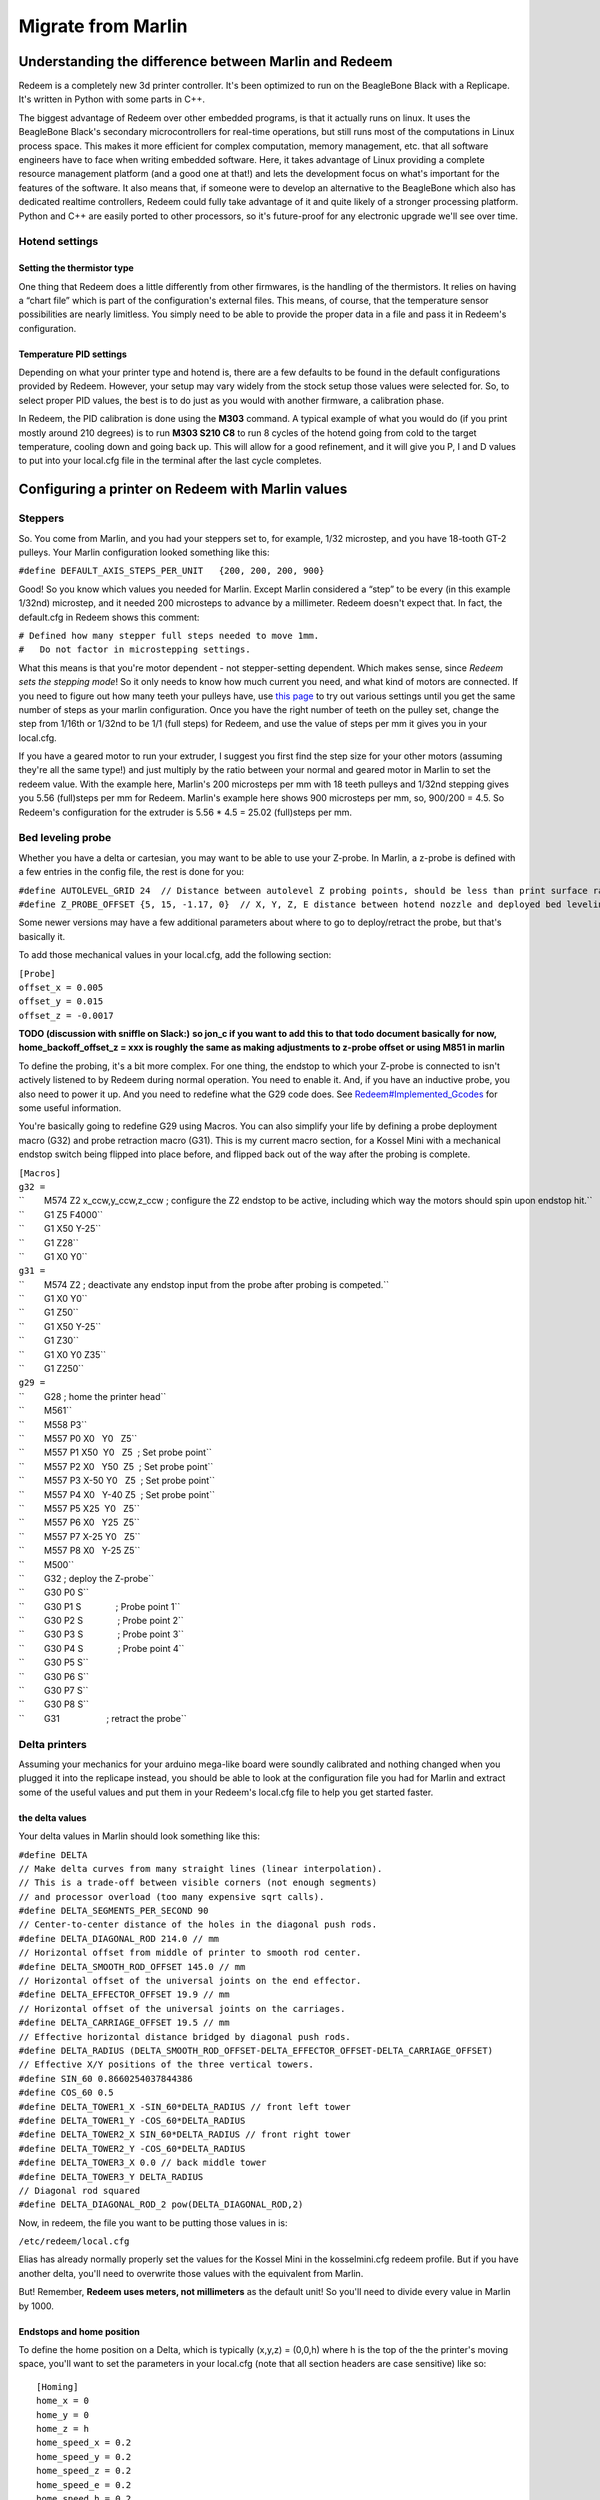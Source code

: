 Migrate from Marlin
===================

Understanding the difference between Marlin and Redeem
------------------------------------------------------

Redeem is a completely new 3d printer controller. It's been optimized to
run on the BeagleBone Black with a Replicape. It's written in Python
with some parts in C++.

The biggest advantage of Redeem over other embedded programs, is that it
actually runs on linux. It uses the BeagleBone Black's secondary
microcontrollers for real-time operations, but still runs most of the
computations in Linux process space. This makes it more efficient for
complex computation, memory management, etc. that all software engineers
have to face when writing embedded software. Here, it takes advantage of
Linux providing a complete resource management platform (and a good one
at that!) and lets the development focus on what's important for the
features of the software. It also means that, if someone were to develop
an alternative to the BeagleBone which also has dedicated realtime
controllers, Redeem could fully take advantage of it and quite likely of
a stronger processing platform. Python and C++ are easily ported to
other processors, so it's future-proof for any electronic upgrade we'll
see over time.

Hotend settings
~~~~~~~~~~~~~~~

Setting the thermistor type
^^^^^^^^^^^^^^^^^^^^^^^^^^^

One thing that Redeem does a little differently from other firmwares, is
the handling of the thermistors. It relies on having a “chart file”
which is part of the configuration's external files. This means, of
course, that the temperature sensor possibilities are nearly limitless.
You simply need to be able to provide the proper data in a file and pass
it in Redeem's configuration.

Temperature PID settings
^^^^^^^^^^^^^^^^^^^^^^^^

Depending on what your printer type and hotend is, there are a few
defaults to be found in the default configurations provided by Redeem.
However, your setup may vary widely from the stock setup those values
were selected for. So, to select proper PID values, the best is to do
just as you would with another firmware, a calibration phase.

In Redeem, the PID calibration is done using the **M303** command. A
typical example of what you would do (if you print mostly around 210
degrees) is to run **M303 S210 C8** to run 8 cycles of the hotend going
from cold to the target temperature, cooling down and going back up.
This will allow for a good refinement, and it will give you P, I and D
values to put into your local.cfg file in the terminal after the last
cycle completes.

Configuring a printer on Redeem with Marlin values
--------------------------------------------------

Steppers
~~~~~~~~

So. You come from Marlin, and you had your steppers set to, for example,
1/32 microstep, and you have 18-tooth GT-2 pulleys. Your Marlin
configuration looked something like this:

``#define DEFAULT_AXIS_STEPS_PER_UNIT   {200, 200, 200, 900}``

Good! So you know which values you needed for Marlin. Except Marlin
considered a “step” to be every (in this example 1/32nd) microstep, and
it needed 200 microsteps to advance by a millimeter. Redeem doesn't
expect that. In fact, the default.cfg in Redeem shows this comment:

| ``# Defined how many stepper full steps needed to move 1mm.``
| ``#   Do not factor in microstepping settings.``

What this means is that you're motor dependent - not stepper-setting
dependent. Which makes sense, since *Redeem sets the stepping mode*! So
it only needs to know how much current you need, and what kind of motors
are connected. If you need to figure out how many teeth your pulleys
have, use `this page <http://prusaprinters.org/calculator/>`__ to try
out various settings until you get the same number of steps as your
marlin configuration. Once you have the right number of teeth on the
pulley set, change the step from 1/16th or 1/32nd to be 1/1 (full steps)
for Redeem, and use the value of steps per mm it gives you in your
local.cfg.

If you have a geared motor to run your extruder, I suggest you first
find the step size for your other motors (assuming they're all the same
type!) and just multiply by the ratio between your normal and geared
motor in Marlin to set the redeem value. With the example here, Marlin's
200 microsteps per mm with 18 teeth pulleys and 1/32nd stepping gives
you 5.56 (full)steps per mm for Redeem. Marlin's example here shows 900
microsteps per mm, so, 900/200 = 4.5. So Redeem's configuration for the
extruder is 5.56 \* 4.5 = 25.02 (full)steps per mm.

Bed leveling probe
~~~~~~~~~~~~~~~~~~

Whether you have a delta or cartesian, you may want to be able to use
your Z-probe. In Marlin, a z-probe is defined with a few entries in the
config file, the rest is done for you:

| ``#define AUTOLEVEL_GRID 24  // Distance between autolevel Z probing points, should be less than print surface radius/3.``
| ``#define Z_PROBE_OFFSET {5, 15, -1.17, 0}  // X, Y, Z, E distance between hotend nozzle and deployed bed leveling probe.``

Some newer versions may have a few additional parameters about where to
go to deploy/retract the probe, but that's basically it.

To add those mechanical values in your local.cfg, add the following
section:

| ``[Probe]``
| ``offset_x = 0.005``
| ``offset_y = 0.015``
| ``offset_z = -0.0017``

**TODO (discussion with sniffle on Slack:)** **so jon\_c if you want to
add this to that todo document basically for now,
home\_backoff\_offset\_z = xxx is roughly the same as making adjustments
to z-probe offset or using M851 in marlin**

To define the probing, it's a bit more complex. For one thing, the
endstop to which your Z-probe is connected to isn't actively listened to
by Redeem during normal operation. You need to enable it. And, if you
have an inductive probe, you also need to power it up. And you need to
redefine what the G29 code does. See
`Redeem#Implemented\_Gcodes <Redeem#Implemented_Gcodes>`__ for some
useful information.

You're basically going to redefine G29 using Macros. You can also
simplify your life by defining a probe deployment macro (G32) and probe
retraction macro (G31). This is my current macro section, for a Kossel
Mini with a mechanical endstop switch being flipped into place before,
and flipped back out of the way after the probing is complete.

| ``[Macros]``
| ``g32 =``
| ``        M574 Z2 x_ccw,y_ccw,z_ccw ; configure the Z2 endstop to be active, including which way the motors should spin upon endstop hit.``
| ``        G1 Z5 F4000``
| ``        G1 X50 Y-25``
| ``        G1 Z28``
| ``        G1 X0 Y0``
| ``g31 =``
| ``        M574 Z2 ; deactivate any endstop input from the probe after probing is competed.``
| ``        G1 X0 Y0``
| ``        G1 Z50``
| ``        G1 X50 Y-25``
| ``        G1 Z30``
| ``        G1 X0 Y0 Z35``
| ``        G1 Z250``
| ``g29 =``
| ``        G28 ; home the printer head``
| ``        M561``
| ``        M558 P3``
| ``        M557 P0 X0   Y0   Z5``
| ``        M557 P1 X50  Y0   Z5  ; Set probe point``
| ``        M557 P2 X0   Y50  Z5  ; Set probe point``
| ``        M557 P3 X-50 Y0   Z5  ; Set probe point``
| ``        M557 P4 X0   Y-40 Z5  ; Set probe point``
| ``        M557 P5 X25  Y0   Z5``
| ``        M557 P6 X0   Y25  Z5``
| ``        M557 P7 X-25 Y0   Z5``
| ``        M557 P8 X0   Y-25 Z5``
| ``        M500``
| ``        G32 ; deploy the Z-probe``
| ``        G30 P0 S``
| ``        G30 P1 S              ; Probe point 1``
| ``        G30 P2 S              ; Probe point 2``
| ``        G30 P3 S              ; Probe point 3``
| ``        G30 P4 S              ; Probe point 4``
| ``        G30 P5 S``
| ``        G30 P6 S``
| ``        G30 P7 S``
| ``        G30 P8 S``
| ``        G31                   ; retract the probe``

Delta printers
~~~~~~~~~~~~~~

Assuming your mechanics for your arduino mega-like board were soundly
calibrated and nothing changed when you plugged it into the replicape
instead, you should be able to look at the configuration file you had
for Marlin and extract some of the useful values and put them in your
Redeem's local.cfg file to help you get started faster.

the delta values
^^^^^^^^^^^^^^^^

Your delta values in Marlin should look something like this:

| ``#define DELTA``
| ``// Make delta curves from many straight lines (linear interpolation).``
| ``// This is a trade-off between visible corners (not enough segments)``
| ``// and processor overload (too many expensive sqrt calls).``
| ``#define DELTA_SEGMENTS_PER_SECOND 90``
| ``// Center-to-center distance of the holes in the diagonal push rods.``
| ``#define DELTA_DIAGONAL_ROD 214.0 // mm``
| ``// Horizontal offset from middle of printer to smooth rod center.``
| ``#define DELTA_SMOOTH_ROD_OFFSET 145.0 // mm``
| ``// Horizontal offset of the universal joints on the end effector.``
| ``#define DELTA_EFFECTOR_OFFSET 19.9 // mm``
| ``// Horizontal offset of the universal joints on the carriages.``
| ``#define DELTA_CARRIAGE_OFFSET 19.5 // mm``
| ``// Effective horizontal distance bridged by diagonal push rods.``
| ``#define DELTA_RADIUS (DELTA_SMOOTH_ROD_OFFSET-DELTA_EFFECTOR_OFFSET-DELTA_CARRIAGE_OFFSET)``
| ``// Effective X/Y positions of the three vertical towers.``
| ``#define SIN_60 0.8660254037844386``
| ``#define COS_60 0.5``
| ``#define DELTA_TOWER1_X -SIN_60*DELTA_RADIUS // front left tower``
| ``#define DELTA_TOWER1_Y -COS_60*DELTA_RADIUS``
| ``#define DELTA_TOWER2_X SIN_60*DELTA_RADIUS // front right tower``
| ``#define DELTA_TOWER2_Y -COS_60*DELTA_RADIUS``
| ``#define DELTA_TOWER3_X 0.0 // back middle tower``
| ``#define DELTA_TOWER3_Y DELTA_RADIUS``
| ``// Diagonal rod squared``
| ``#define DELTA_DIAGONAL_ROD_2 pow(DELTA_DIAGONAL_ROD,2)``

Now, in redeem, the file you want to be putting those values in is:

``/etc/redeem/local.cfg``

Elias has already normally properly set the values for the Kossel Mini
in the kosselmini.cfg redeem profile. But if you have another delta,
you'll need to overwrite those values with the equivalent from Marlin.

But! Remember, **Redeem uses meters, not millimeters** as the default
unit! So you'll need to divide every value in Marlin by 1000.

Endstops and home position
^^^^^^^^^^^^^^^^^^^^^^^^^^

To define the home position on a Delta, which is typically (x,y,z) =
(0,0,h) where h is the top of the the printer's moving space, you'll
want to set the parameters in your local.cfg (note that all section
headers are case sensitive) like so:

::

    [Homing]
    home_x = 0
    home_y = 0
    home_z = h
    home_speed_x = 0.2
    home_speed_y = 0.2
    home_speed_z = 0.2
    home_speed_e = 0.2
    home_speed_h = 0.2

Remember to set the **h** to the value *converted in meters* you had
stored under the value

``#define MANUAL_Z_HOME_POS 251.20``

in Marlin.

The home\_speed values are given in **meters per second**! Do not
casually change those to the values you had in Marlin or you will have
bits and pieces flying off into orbit.
